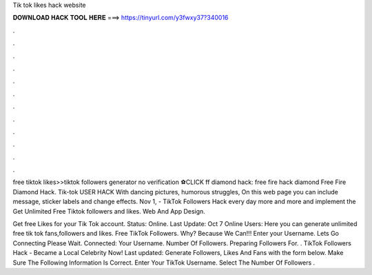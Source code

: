 Tik tok likes hack website



𝐃𝐎𝐖𝐍𝐋𝐎𝐀𝐃 𝐇𝐀𝐂𝐊 𝐓𝐎𝐎𝐋 𝐇𝐄𝐑𝐄 ===> https://tinyurl.com/y3fwxy37?340016



.



.



.



.



.



.



.



.



.



.



.



.

free tiktok likes>>tiktok followers generator no verification ⚽️CLICK ff diamond hack: free fire hack diamond Free Fire Diamond Hack. Tik-tok USER HACK With dancing pictures, humorous struggles, On this web page you can include message, sticker labels and change effects. Nov 1, - TikTok Followers Hack every day more and more and implement the Get Unlimited Free Tiktok followers and likes. Web And App Design.

Get free Likes for your Tik Tok account. Status: Online. Last Update: Oct 7 Online Users:  Here you can generate unlimited free tik tok fans,followers and likes. Free TikTok Followers. Why? Because We Can!!! Enter your Username. Lets Go Connecting Please Wait. Connected: Your Username. Number Of Followers. Preparing Followers For. . TikTok Followers Hack - Became a Local Celebrity Now! Last updated: Generate Followers, Likes And Fans with the form below. Make Sure The Following Information Is Correct. Enter Your TikTok Username. Select The Number Of Followers .
